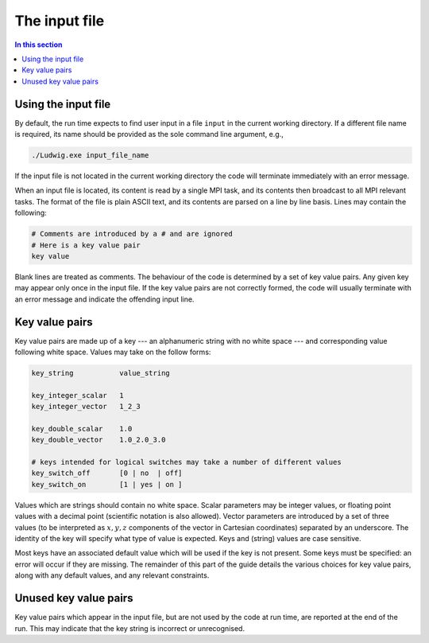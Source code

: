 
The input file
--------------

.. contents:: In this section
   :depth: 1
   :local:
   :backlinks: none

Using the input file
^^^^^^^^^^^^^^^^^^^^

By default, the run time expects to find user input in a file
``input`` in the current working directory. If a different
file name is required, its name should be provided as the sole
command line argument, e.g.,

.. code-block:: none

  ./Ludwig.exe input_file_name

If the input file is not located in the current working directory
the code will terminate immediately with an error message.

When an input file is located, its content is read by a single MPI
task, and its contents then broadcast to all MPI relevant tasks.
The format of the file is plain ASCII text, and its contents are
parsed on a line by line basis. Lines may contain the following:

.. code-block:: none

  # Comments are introduced by a # and are ignored
  # Here is a key value pair
  key value

Blank lines are treated as comments. The behaviour of the code is
determined by a set of key value pairs. Any given key may appear
only once in the input file. If the key value pairs are not correctly
formed, the code will usually terminate
with an error message and indicate the offending input line.

Key value pairs
^^^^^^^^^^^^^^^

Key value pairs are made up of a key --- an alphanumeric string with no
white space --- and corresponding value following white space. Values
may take on the follow forms:

.. code-block:: none

  key_string           value_string

  key_integer_scalar   1
  key_integer_vector   1_2_3

  key_double_scalar    1.0
  key_double_vector    1.0_2.0_3.0

  # keys intended for logical switches may take a number of different values
  key_switch_off       [0 | no  | off]
  key_switch_on        [1 | yes | on ]

Values which are strings should contain no white space. Scalar parameters
may be integer values, or floating point values with a decimal point
(scientific notation is also allowed).  Vector parameters are introduced
by a set of three values (to be interpreted as :math:`x,y,z` components of the
vector in Cartesian coordinates) separated by an underscore. The identity
of the key will specify what type of value is expected. Keys and (string)
values are case sensitive.


Most keys have an associated default value which will be used if
the key is not present. Some keys must be specified: an error will
occur if they are missing. The remainder of this part
of the guide details the various choices for key value pairs,
along with any default values, and any relevant constraints.

Unused key value pairs
^^^^^^^^^^^^^^^^^^^^^^

Key value pairs which appear in the input file, but are not used by
the code at run time, are reported at the end of the run. This may
indicate that the key string is incorrect or unrecognised.
